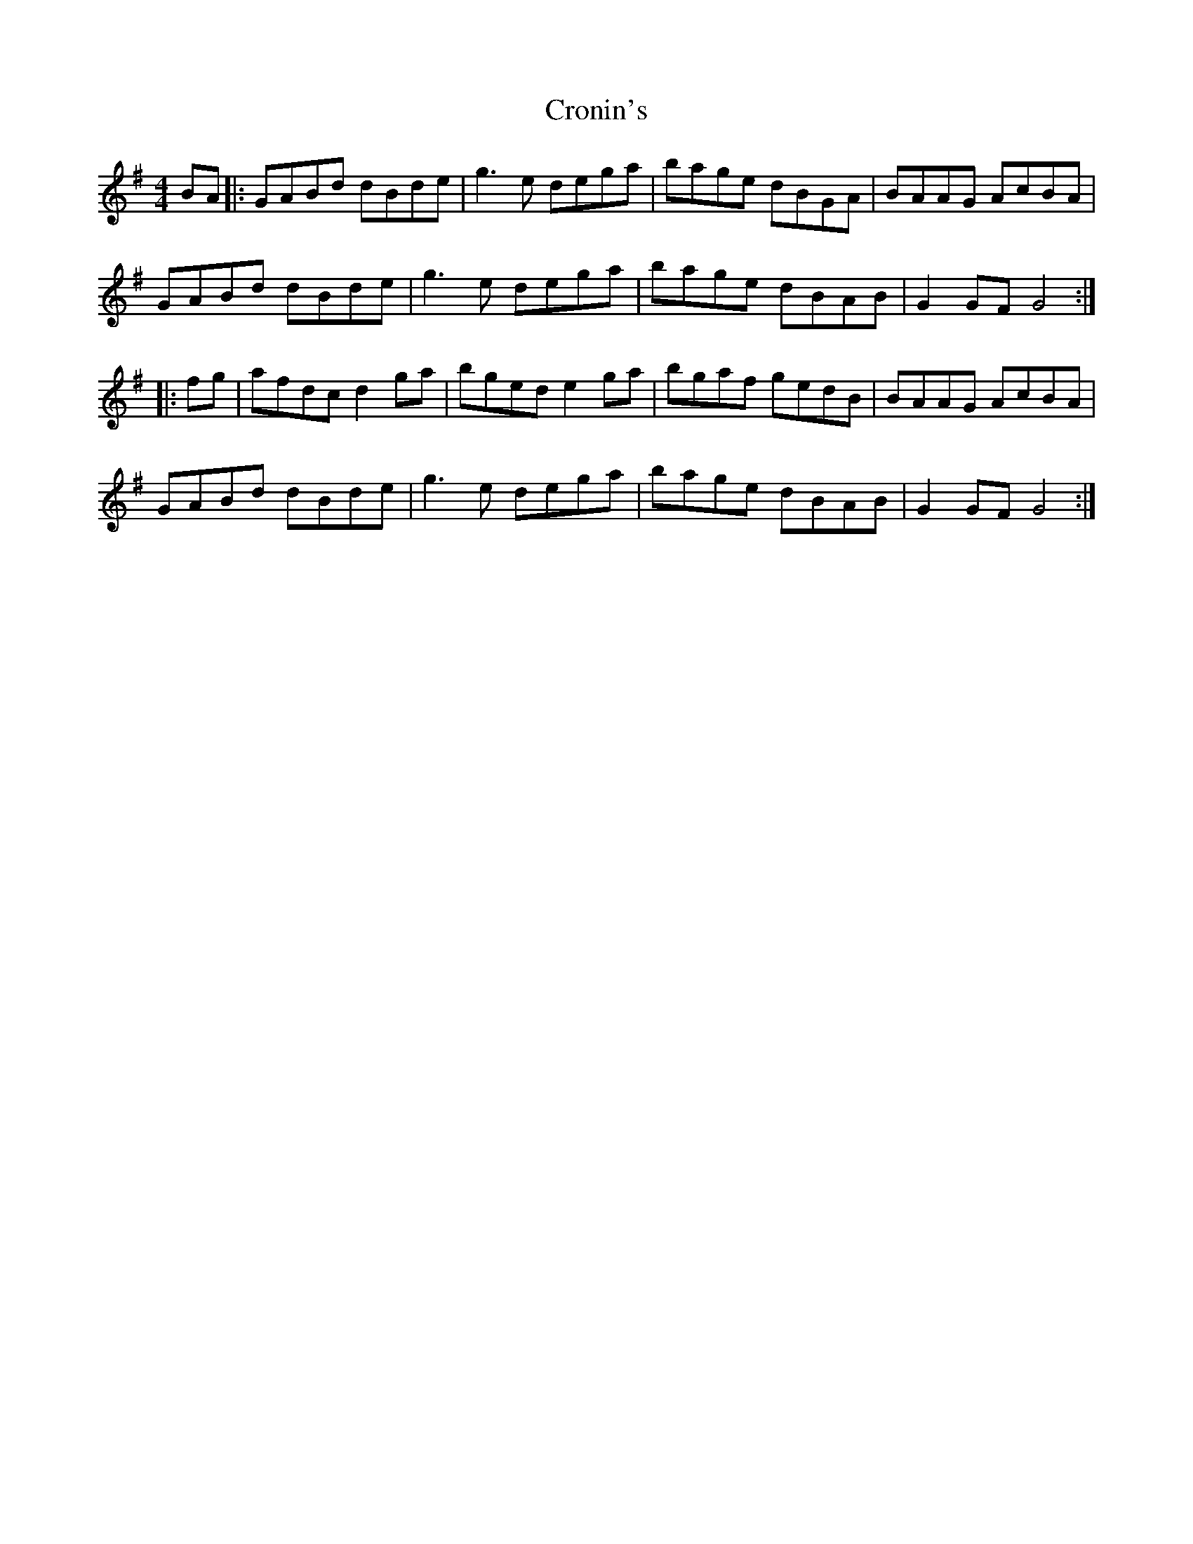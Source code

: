 X: 8604
T: Cronin's
R: hornpipe
M: 4/4
K: Gmajor
BA|:GABd dBde|g3e dega|bage dBGA|BAAG AcBA|
GABd dBde|g3e dega|bage dBAB|G2 GF G4:|
|:fg|afdc d2 ga|bged e2 ga|bgaf gedB|BAAG AcBA|
GABd dBde|g3e dega|bage dBAB|G2 GF G4:|

